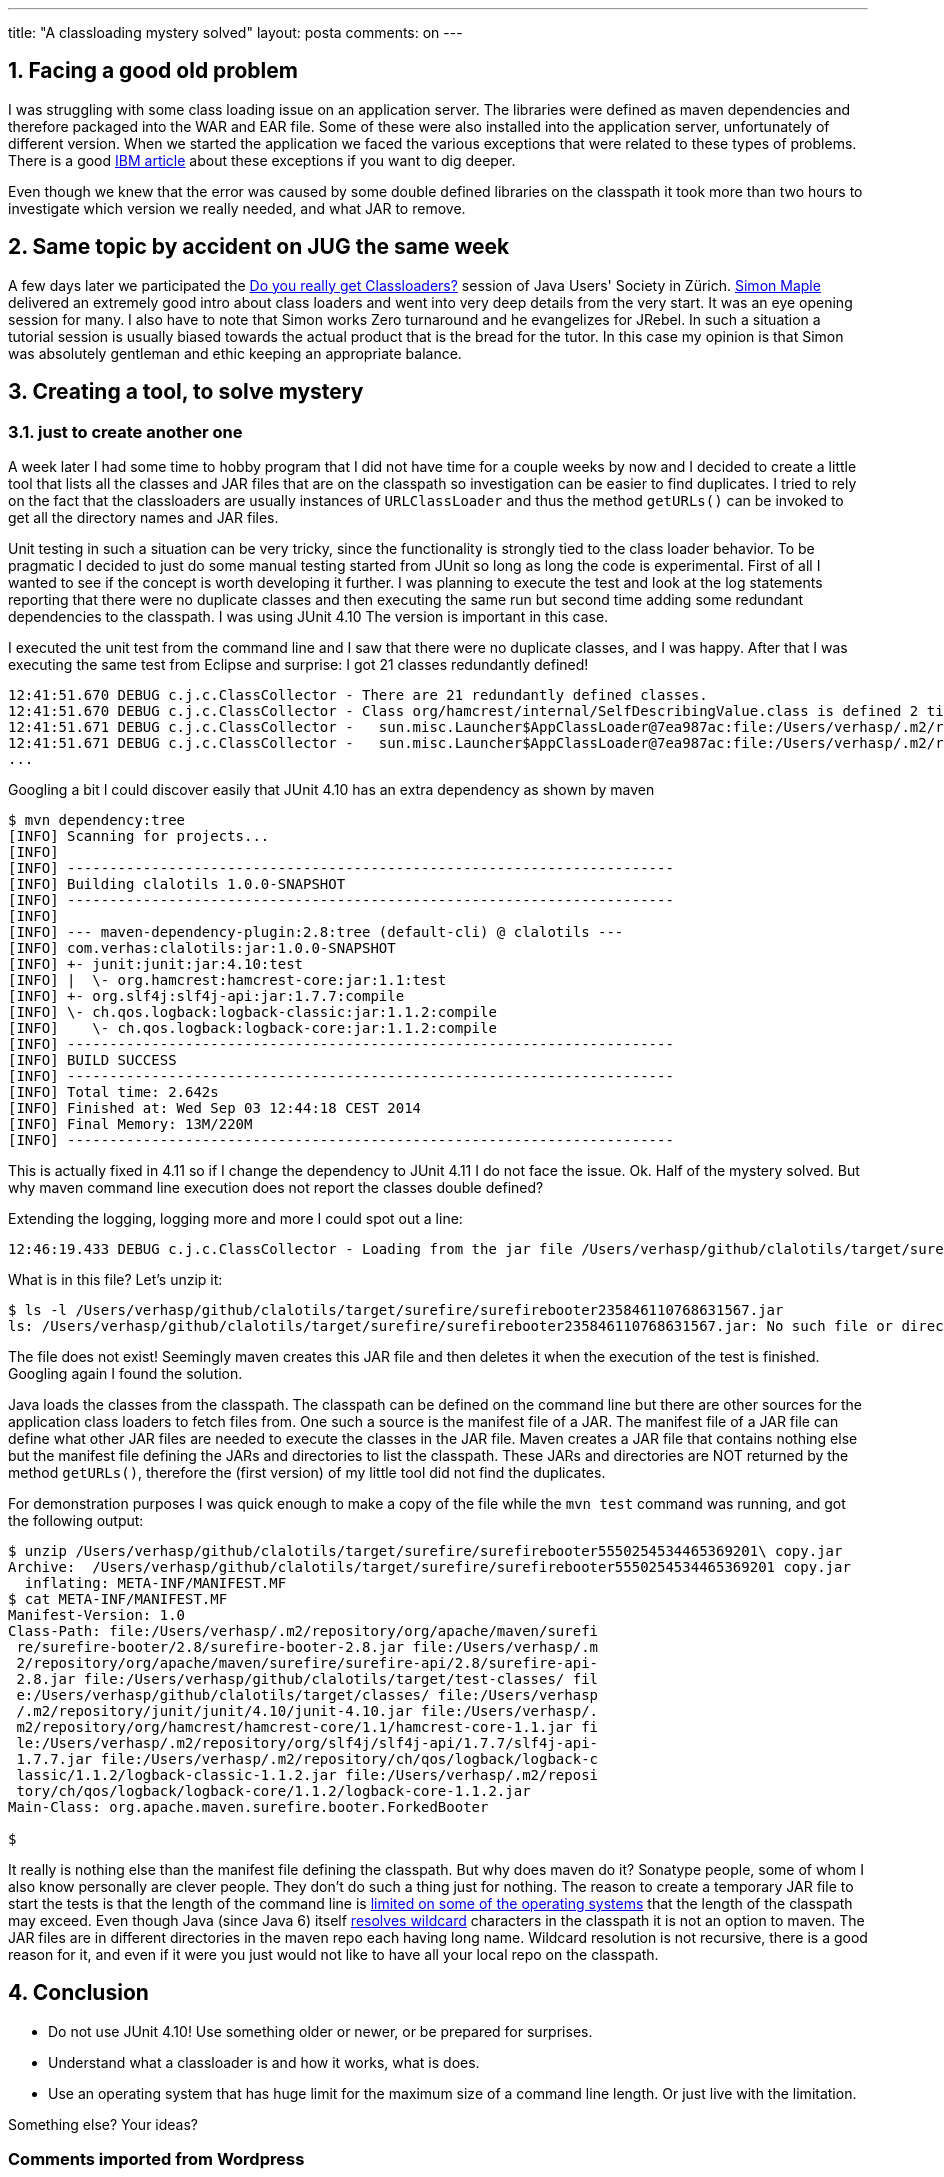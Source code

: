 ---
title: "A classloading mystery solved" 
layout: posta
comments: on
---


== 1. Facing a good old problem


I was struggling with some class loading issue on an application server. The libraries were defined as maven dependencies and therefore packaged into the WAR and EAR file. Some of these were also installed into the application server, unfortunately of different version. When we started the application we faced the various exceptions that were related to these types of problems. There is a good link:http://publib.boulder.ibm.com/infocenter/wsdoc400/v6r0/index.jsp?topic=/com.ibm.websphere.iseries.doc/info/ae/ae/rtrb_classload_viewer.html[IBM article] about these exceptions if you want to dig deeper.

Even though we knew that the error was caused by some double defined libraries on the classpath it took more than two hours to investigate which version we really needed, and what JAR to remove.


== 2. Same topic by accident on JUG the same week


A few days later we participated the link:http://www.jug.ch/html/events/2014/classloader.html[Do you really get Classloaders?] session of Java Users' Society in Zürich. link:http://devangelist.blogspot.hu/[Simon Maple] delivered an extremely good intro about class loaders and went into very deep details from the very start. It was an eye opening session for many. I also have to note that Simon works Zero turnaround and he evangelizes for JRebel. In such a situation a tutorial session is usually biased towards the actual product that is the bread for the tutor. In this case my opinion is that Simon was absolutely gentleman and ethic keeping an appropriate balance.


== 3. Creating a tool, to solve mystery


=== 3.1. just to create another one


A week later I had some time to hobby program that I did not have time for a couple weeks by now and I decided to create a little tool that lists all the classes and JAR files that are on the classpath so investigation can be easier to find duplicates. I tried to rely on the fact that the classloaders are usually instances of `URLClassLoader` and thus the method `getURLs()` can be invoked to get all the directory names and JAR files.

Unit testing in such a situation can be very tricky, since the functionality is strongly tied to the class loader behavior. To be pragmatic I decided to just do some manual testing started from JUnit so long as long the code is experimental. First of all I wanted to see if the concept is worth developing it further. I was planning to execute the test and look at the log statements reporting that there were no duplicate classes and then executing the same run but second time adding some redundant dependencies to the classpath. I was using JUnit 4.10 The version is important in this case.

I executed the unit test from the command line and I saw that there were no duplicate classes, and I was happy. After that I was executing the same test from Eclipse and surprise: I got 21 classes redundantly defined!

[source,text]
----
12:41:51.670 DEBUG c.j.c.ClassCollector - There are 21 redundantly defined classes.
12:41:51.670 DEBUG c.j.c.ClassCollector - Class org/hamcrest/internal/SelfDescribingValue.class is defined 2 times:
12:41:51.671 DEBUG c.j.c.ClassCollector -   sun.misc.Launcher$AppClassLoader@7ea987ac:file:/Users/verhasp/.m2/repository/junit/junit/4.10/junit-4.10.jar
12:41:51.671 DEBUG c.j.c.ClassCollector -   sun.misc.Launcher$AppClassLoader@7ea987ac:file:/Users/verhasp/.m2/repository/org/hamcrest/hamcrest-core/1.1/hamcrest-core-1.1.jar
...
----


Googling a bit I could discover easily that JUnit 4.10 has an extra dependency as shown by maven

[source,text]
----
$ mvn dependency:tree
[INFO] Scanning for projects...
[INFO]                                                                         
[INFO] ------------------------------------------------------------------------
[INFO] Building clalotils 1.0.0-SNAPSHOT
[INFO] ------------------------------------------------------------------------
[INFO] 
[INFO] --- maven-dependency-plugin:2.8:tree (default-cli) @ clalotils ---
[INFO] com.verhas:clalotils:jar:1.0.0-SNAPSHOT
[INFO] +- junit:junit:jar:4.10:test
[INFO] |  \- org.hamcrest:hamcrest-core:jar:1.1:test
[INFO] +- org.slf4j:slf4j-api:jar:1.7.7:compile
[INFO] \- ch.qos.logback:logback-classic:jar:1.1.2:compile
[INFO]    \- ch.qos.logback:logback-core:jar:1.1.2:compile
[INFO] ------------------------------------------------------------------------
[INFO] BUILD SUCCESS
[INFO] ------------------------------------------------------------------------
[INFO] Total time: 2.642s
[INFO] Finished at: Wed Sep 03 12:44:18 CEST 2014
[INFO] Final Memory: 13M/220M
[INFO] ------------------------------------------------------------------------
----


This is actually fixed in 4.11 so if I change the dependency to JUnit 4.11 I do not face the issue. Ok. Half of the mystery solved. But why maven command line execution does not report the classes double defined?

Extending the logging, logging more and more I could spot out a line:

[source,text]
----
12:46:19.433 DEBUG c.j.c.ClassCollector - Loading from the jar file /Users/verhasp/github/clalotils/target/surefire/surefirebooter235846110768631567.jar
----


What is in this file? Let's unzip it:

[source,text]
----
$ ls -l /Users/verhasp/github/clalotils/target/surefire/surefirebooter235846110768631567.jar
ls: /Users/verhasp/github/clalotils/target/surefire/surefirebooter235846110768631567.jar: No such file or directory
----


The file does not exist! Seemingly maven creates this JAR file and then deletes it when the execution of the test is finished. Googling again I found the solution.

Java loads the classes from the classpath. The classpath can be defined on the command line but there are other sources for the application class loaders to fetch files from. One such a source is the manifest file of a JAR. The manifest file of a JAR file can define what other JAR files are needed to execute the classes in the JAR file. Maven creates a JAR file that contains nothing else but the manifest file defining the JARs and directories to list the classpath. These JARs and directories are NOT returned by the method `getURLs()`, therefore the (first version) of my little tool did not find the duplicates.

For demonstration purposes I was quick enough to make a copy of the file while the `mvn test` command was running, and got the following output:

[source,text]
----
$ unzip /Users/verhasp/github/clalotils/target/surefire/surefirebooter5550254534465369201\ copy.jar 
Archive:  /Users/verhasp/github/clalotils/target/surefire/surefirebooter5550254534465369201 copy.jar
  inflating: META-INF/MANIFEST.MF    
$ cat META-INF/MANIFEST.MF 
Manifest-Version: 1.0
Class-Path: file:/Users/verhasp/.m2/repository/org/apache/maven/surefi
 re/surefire-booter/2.8/surefire-booter-2.8.jar file:/Users/verhasp/.m
 2/repository/org/apache/maven/surefire/surefire-api/2.8/surefire-api-
 2.8.jar file:/Users/verhasp/github/clalotils/target/test-classes/ fil
 e:/Users/verhasp/github/clalotils/target/classes/ file:/Users/verhasp
 /.m2/repository/junit/junit/4.10/junit-4.10.jar file:/Users/verhasp/.
 m2/repository/org/hamcrest/hamcrest-core/1.1/hamcrest-core-1.1.jar fi
 le:/Users/verhasp/.m2/repository/org/slf4j/slf4j-api/1.7.7/slf4j-api-
 1.7.7.jar file:/Users/verhasp/.m2/repository/ch/qos/logback/logback-c
 lassic/1.1.2/logback-classic-1.1.2.jar file:/Users/verhasp/.m2/reposi
 tory/ch/qos/logback/logback-core/1.1.2/logback-core-1.1.2.jar
Main-Class: org.apache.maven.surefire.booter.ForkedBooter

$ 
----


It really is nothing else than the manifest file defining the classpath. But why does maven do it? Sonatype people, some of whom I also know personally are clever people. They don't do such a thing just for nothing. The reason to create a temporary JAR file to start the tests is that the length of the command line is link:http://support.microsoft.com/kb/830473[limited on some of the operating systems] that the length of the classpath may exceed. Even though Java (since Java 6) itself link:http://docs.oracle.com/javase/6/docs/technotes/tools/windows/classpath.html[resolves wildcard] characters in the classpath it is not an option to maven. The JAR files are in different directories in the maven repo each having long name. Wildcard resolution is not recursive, there is a good reason for it, and even if it were you just would not like to have all your local repo  on the classpath.


== 4. Conclusion



	* Do not use JUnit 4.10! Use something older or newer, or be prepared for surprises.

	* Understand what a classloader is and how it works, what is does.

	* Use an operating system that has huge limit for the maximum size of a command line length.
            Or just live with the limitation.


Something else? Your ideas?

=== Comments imported from Wordpress


*javabealzy* 2014-09-27 16:26:11





[quote]
____
really surprised !
____



